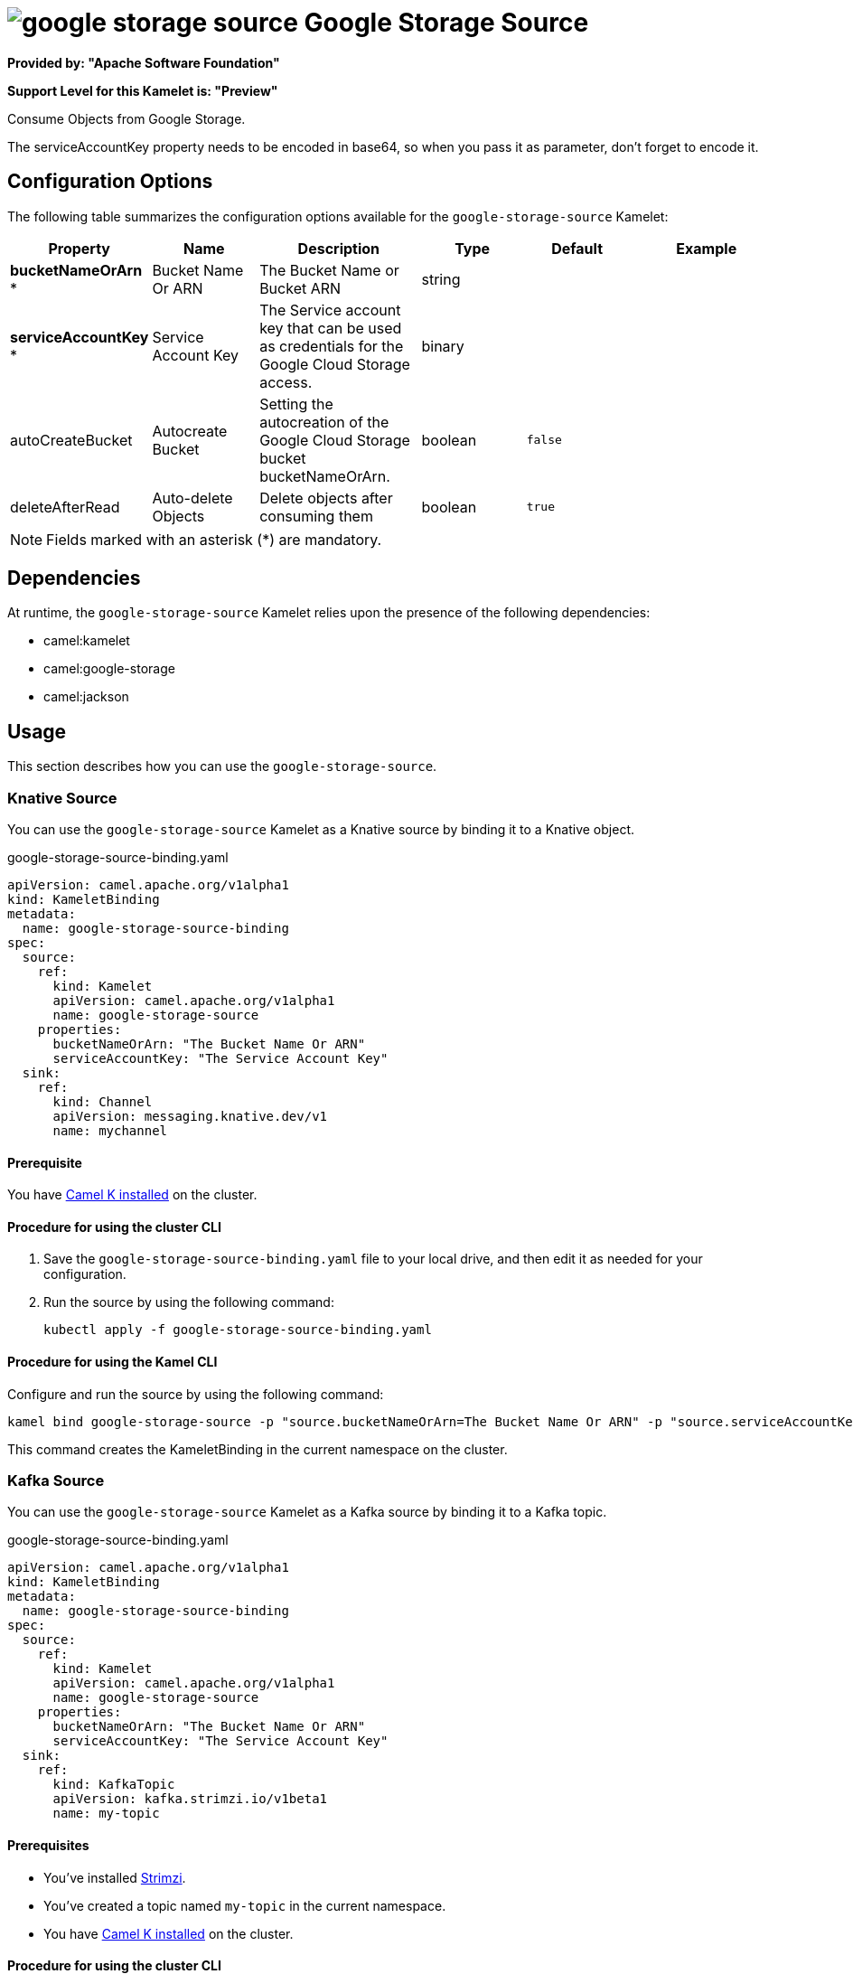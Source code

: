 // THIS FILE IS AUTOMATICALLY GENERATED: DO NOT EDIT

= image:kamelets/google-storage-source.svg[] Google Storage Source

*Provided by: "Apache Software Foundation"*

*Support Level for this Kamelet is: "Preview"*

Consume Objects from Google Storage.

The serviceAccountKey property needs to be encoded in base64, so when you pass it as parameter, don't forget to encode it.

== Configuration Options

The following table summarizes the configuration options available for the `google-storage-source` Kamelet:
[width="100%",cols="2,^2,3,^2,^2,^3",options="header"]
|===
| Property| Name| Description| Type| Default| Example
| *bucketNameOrArn {empty}* *| Bucket Name Or ARN| The Bucket Name or Bucket ARN| string| | 
| *serviceAccountKey {empty}* *| Service Account Key| The Service account key that can be used as credentials for the Google Cloud Storage access.| binary| | 
| autoCreateBucket| Autocreate Bucket| Setting the autocreation of the Google Cloud Storage bucket bucketNameOrArn.| boolean| `false`| 
| deleteAfterRead| Auto-delete Objects| Delete objects after consuming them| boolean| `true`| 
|===

NOTE: Fields marked with an asterisk ({empty}*) are mandatory.


== Dependencies

At runtime, the `google-storage-source` Kamelet relies upon the presence of the following dependencies:

- camel:kamelet
- camel:google-storage
- camel:jackson 

== Usage

This section describes how you can use the `google-storage-source`.

=== Knative Source

You can use the `google-storage-source` Kamelet as a Knative source by binding it to a Knative object.

.google-storage-source-binding.yaml
[source,yaml]
----
apiVersion: camel.apache.org/v1alpha1
kind: KameletBinding
metadata:
  name: google-storage-source-binding
spec:
  source:
    ref:
      kind: Kamelet
      apiVersion: camel.apache.org/v1alpha1
      name: google-storage-source
    properties:
      bucketNameOrArn: "The Bucket Name Or ARN"
      serviceAccountKey: "The Service Account Key"
  sink:
    ref:
      kind: Channel
      apiVersion: messaging.knative.dev/v1
      name: mychannel
  
----

==== *Prerequisite*

You have xref:{camel-k-version}@camel-k::installation/installation.adoc[Camel K installed] on the cluster.

==== *Procedure for using the cluster CLI*

. Save the `google-storage-source-binding.yaml` file to your local drive, and then edit it as needed for your configuration.

. Run the source by using the following command:
+
[source,shell]
----
kubectl apply -f google-storage-source-binding.yaml
----

==== *Procedure for using the Kamel CLI*

Configure and run the source by using the following command:

[source,shell]
----
kamel bind google-storage-source -p "source.bucketNameOrArn=The Bucket Name Or ARN" -p "source.serviceAccountKey=The Service Account Key" channel:mychannel
----

This command creates the KameletBinding in the current namespace on the cluster.

=== Kafka Source

You can use the `google-storage-source` Kamelet as a Kafka source by binding it to a Kafka topic.

.google-storage-source-binding.yaml
[source,yaml]
----
apiVersion: camel.apache.org/v1alpha1
kind: KameletBinding
metadata:
  name: google-storage-source-binding
spec:
  source:
    ref:
      kind: Kamelet
      apiVersion: camel.apache.org/v1alpha1
      name: google-storage-source
    properties:
      bucketNameOrArn: "The Bucket Name Or ARN"
      serviceAccountKey: "The Service Account Key"
  sink:
    ref:
      kind: KafkaTopic
      apiVersion: kafka.strimzi.io/v1beta1
      name: my-topic
  
----

==== *Prerequisites*

* You've installed https://strimzi.io/[Strimzi].
* You've created a topic named `my-topic` in the current namespace.
* You have xref:{camel-k-version}@camel-k::installation/installation.adoc[Camel K installed] on the cluster.

==== *Procedure for using the cluster CLI*

. Save the `google-storage-source-binding.yaml` file to your local drive, and then edit it as needed for your configuration.

. Run the source by using the following command:
+
[source,shell]
----
kubectl apply -f google-storage-source-binding.yaml
----

==== *Procedure for using the Kamel CLI*

Configure and run the source by using the following command:

[source,shell]
----
kamel bind google-storage-source -p "source.bucketNameOrArn=The Bucket Name Or ARN" -p "source.serviceAccountKey=The Service Account Key" kafka.strimzi.io/v1beta1:KafkaTopic:my-topic
----

This command creates the KameletBinding in the current namespace on the cluster.

== Kamelet source file

https://github.com/apache/camel-kamelets/blob/main/kamelets/google-storage-source.kamelet.yaml

// THIS FILE IS AUTOMATICALLY GENERATED: DO NOT EDIT
